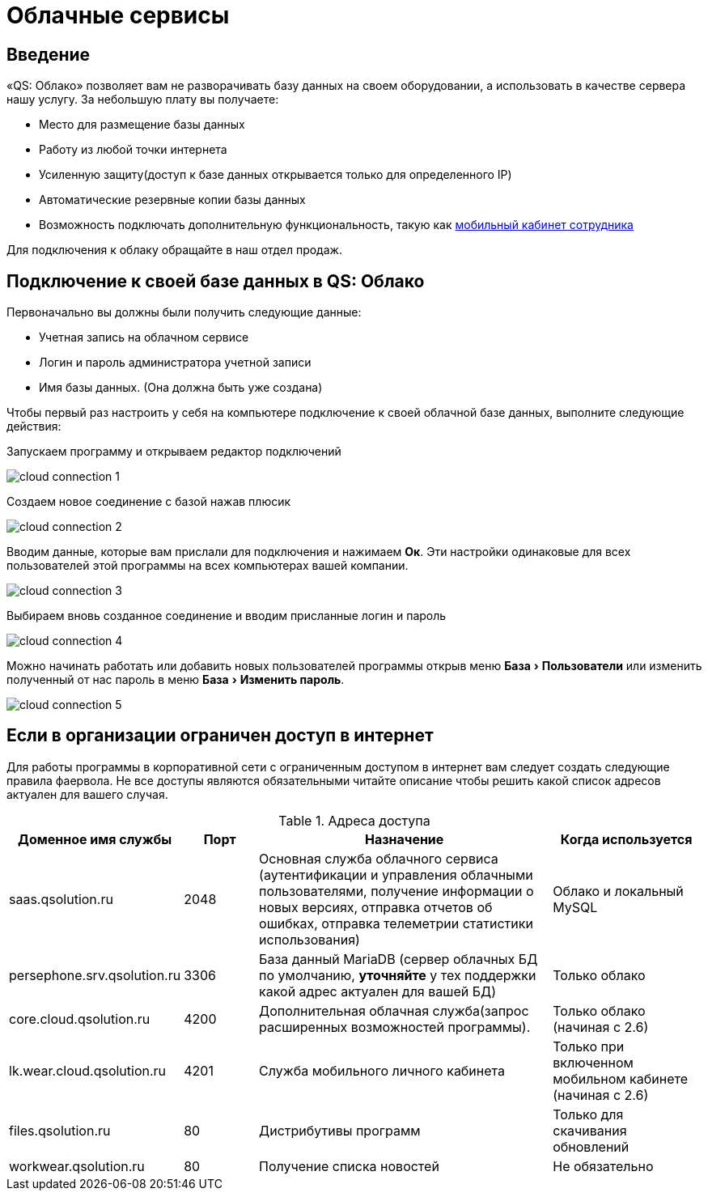 = Облачные сервисы
:experimental:

== Введение

«QS: Облако» позволяет вам не разворачивать базу данных на своем оборудовании, а использовать в качестве сервера нашу услугу. За небольшую плату вы получаете:

* Место для размещение базы данных
* Работу из любой точки интернета
* Усиленную защиту(доступ к базе данных открывается только для определенного IP)
* Автоматические резервные копии базы данных
* Возможность подключать дополнительную функциональность, такую как <<mobile-app.adoc,мобильный кабинет сотрудника>>

Для подключения к облаку обращайте в наш отдел продаж.

== Подключение к своей базе данных в QS: Облако

Первоначально вы должны были получить следующие данные:

* Учетная запись на облачном сервисе
* Логин и пароль администратора учетной записи
* Имя базы данных. (Она должна быть уже создана)

Чтобы первый раз настроить у себя на компьютере подключение к своей облачной базе данных, выполните следующие действия:

Запускаем программу и открываем редактор подключений

image::сloud_connection-1.png[]

Создаем новое соединение с базой нажав плюсик

image::сloud_connection-2.png[]

Вводим данные, которые вам прислали для подключения и нажимаем btn:[Ок]. Эти настройки одинаковые для всех пользователей этой программы на всех компьютерах вашей компании.

image::сloud_connection-3.png[]

Выбираем вновь созданное соединение и вводим присланные логин и пароль

image::сloud_connection-4.png[]

Можно начинать работать или добавить новых пользователей программы открыв меню menu:База[Пользователи] или изменить полученный от нас пароль в меню menu:База[Изменить пароль].

image::сloud_connection-5.png[]

== Если в организации ограничен доступ в интернет

Для работы программы в корпоративной сети с ограниченным доступом в интернет вам следует создать следующие правила фаервола. Не все доступы являются обязательными читайте описание чтобы решить какой список адресов актуален для вашего случая.

.Адреса доступа
[cols="2,1,4,2"]
|===
|Доменное имя службы |Порт |Назначение|Когда используется

|saas.qsolution.ru|2048|Основная служба облачного сервиса (аутентификации и управления облачными пользователями, получение информации о новых версиях, отправка отчетов об ошибках, отправка телеметрии статистики использования)|Облако и локальный MySQL

|persephone.srv.qsolution.ru|3306|База данный MariaDB (сервер облачных БД по умолчанию, *уточняйте* у тех поддержки какой адрес актуален для вашей БД)|Только облако

|core.cloud.qsolution.ru|4200|Дополнительная облачная служба(запрос расширенных возможностей программы).|Только облако (начиная с 2.6)

|lk.wear.cloud.qsolution.ru|4201|Служба мобильного личного кабинета| Только при включенном мобильном кабинете (начиная с 2.6)

|files.qsolution.ru|80|Дистрибутивы программ| Только для скачивания обновлений

|workwear.qsolution.ru|80|Получение списка новостей| Не обязательно

|===